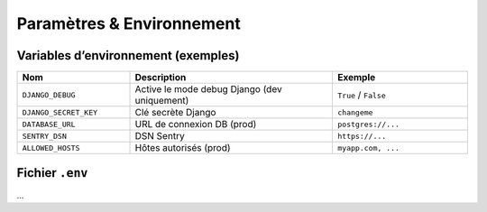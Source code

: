 Paramètres & Environnement
==========================

Variables d’environnement (exemples)
------------------------------------

.. list-table::
   :header-rows: 1
   :widths: 25 45 30

   * - Nom
     - Description
     - Exemple
   * - ``DJANGO_DEBUG``
     - Active le mode debug Django (dev uniquement)
     - ``True`` / ``False``
   * - ``DJANGO_SECRET_KEY``
     - Clé secrète Django
     - ``changeme``
   * - ``DATABASE_URL``
     - URL de connexion DB (prod)
     - ``postgres://...``
   * - ``SENTRY_DSN``
     - DSN Sentry
     - ``https://...``
   * - ``ALLOWED_HOSTS``
     - Hôtes autorisés (prod)
     - ``myapp.com, ...``

Fichier ``.env``
----------------
...
